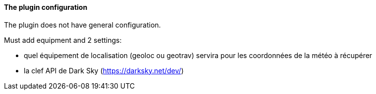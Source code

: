 ==== The plugin configuration

The plugin does not have general configuration.

Must add equipment and 2 settings:

  - quel équipement de localisation (geoloc ou geotrav) servira pour les coordonnées de la météo à récupérer

  - la clef API de Dark Sky (https://darksky.net/dev/)
